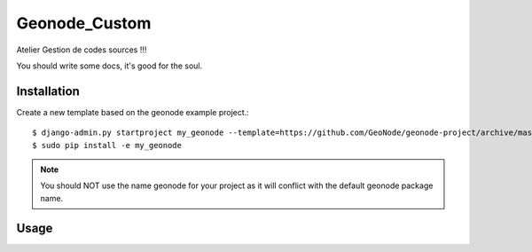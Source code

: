 Geonode_Custom
========================

Atelier Gestion de codes sources !!!

You should write some docs, it's good for the soul.

Installation
------------

Create a new template based on the geonode example project.::
    
    $ django-admin.py startproject my_geonode --template=https://github.com/GeoNode/geonode-project/archive/master.zip -epy,rst,yml
    $ sudo pip install -e my_geonode

.. note:: You should NOT use the name geonode for your project as it will conflict with the default geonode package name.

Usage
-----

